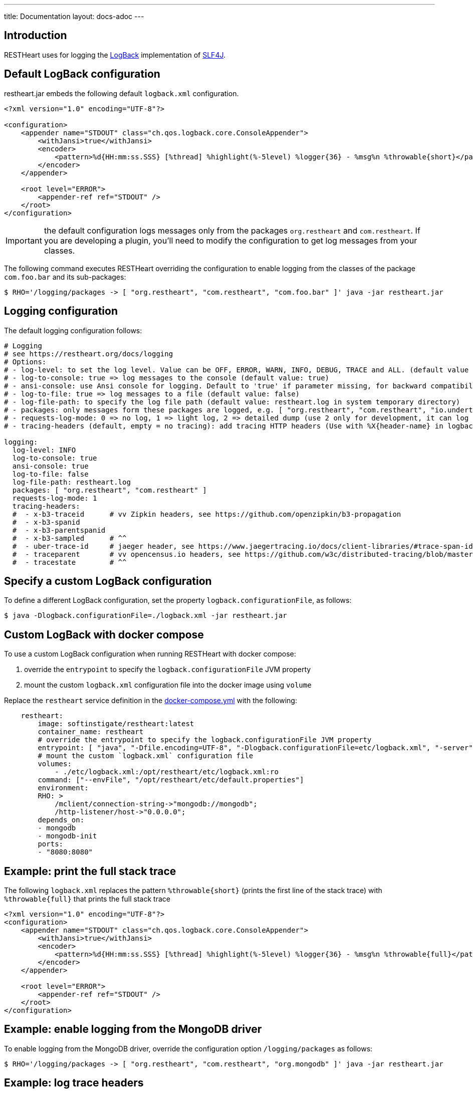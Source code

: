 ---
title: Documentation
layout: docs-adoc
---

== Introduction

RESTHeart uses for logging the http://logback.qos.ch[LogBack] implementation of http://www.slf4j.org[SLF4J].

== Default LogBack configuration

restheart.jar embeds the following default `logback.xml` configuration.

[source,xml]
----
<?xml version="1.0" encoding="UTF-8"?>

<configuration>
    <appender name="STDOUT" class="ch.qos.logback.core.ConsoleAppender">
        <withJansi>true</withJansi>
        <encoder>
            <pattern>%d{HH:mm:ss.SSS} [%thread] %highlight(%-5level) %logger{36} - %msg%n %throwable{short}</pattern>
        </encoder>
    </appender>

    <root level="ERROR">
        <appender-ref ref="STDOUT" />
    </root>
</configuration>
----

IMPORTANT: the default configuration logs messages only from the packages `org.restheart` and `com.restheart`. If you are developing a plugin, you'll need to modify the configuration to get log messages from your classes.

The following command executes RESTHeart overriding the configuration to enable logging from the classes of the package `com.foo.bar` and its sub-packages:

[source,bash]
----
$ RHO='/logging/packages -> [ "org.restheart", "com.restheart", "com.foo.bar" ]' java -jar restheart.jar
----

== Logging configuration

The default logging configuration follows:

[source,yml]
----
# Logging
# see https://restheart.org/docs/logging
# Options:
# - log-level: to set the log level. Value can be OFF, ERROR, WARN, INFO, DEBUG, TRACE and ALL. (default value is INFO)
# - log-to-console: true => log messages to the console (default value: true)
# - ansi-console: use Ansi console for logging. Default to 'true' if parameter missing, for backward compatibility
# - log-to-file: true => log messages to a file (default value: false)
# - log-file-path: to specify the log file path (default value: restheart.log in system temporary directory)
# - packages: only messages form these packages are logged, e.g. [ "org.restheart", "com.restheart", "io.undertow", "org.mongodb" ]
# - requests-log-mode: 0 => no log, 1 => light log, 2 => detailed dump (use 2 only for development, it can log credentials)
# - tracing-headers (default, empty = no tracing): add tracing HTTP headers (Use with %X{header-name} in logback.xml); see https://restheart.org/docs/auditing

logging:
  log-level: INFO
  log-to-console: true
  ansi-console: true
  log-to-file: false
  log-file-path: restheart.log
  packages: [ "org.restheart", "com.restheart" ]
  requests-log-mode: 1
  tracing-headers:
  #  - x-b3-traceid      # vv Zipkin headers, see https://github.com/openzipkin/b3-propagation
  #  - x-b3-spanid
  #  - x-b3-parentspanid
  #  - x-b3-sampled      # ^^
  #  - uber-trace-id     # jaeger header, see https://www.jaegertracing.io/docs/client-libraries/#trace-span-identity
  #  - traceparent       # vv opencensus.io headers, see https://github.com/w3c/distributed-tracing/blob/master/trace_context/HTTP_HEADER_FORMAT.md
  #  - tracestate        # ^^
----

== Specify a custom LogBack configuration

To define a different LogBack configuration, set the property `logback.configurationFile`, as follows:

[source,bash]
$ java -Dlogback.configurationFile=./logback.xml -jar restheart.jar

== Custom LogBack with docker compose

To use a custom LogBack configuration when running RESTHeart with docker compose:

1. override the `entrypoint` to specify the `logback.configurationFile` JVM property
2. mount the custom `logback.xml` configuration file into the docker image using `volume`

Replace the `restheart` service definition in the link:https://github.com/SoftInstigate/restheart/blob/master/docker-compose.yml[docker-compose.yml] with the following:

[source,yml]
----
    restheart:
        image: softinstigate/restheart:latest
        container_name: restheart
        # override the entrypoint to specify the logback.configurationFile JVM property
        entrypoint: [ "java", "-Dfile.encoding=UTF-8", "-Dlogback.configurationFile=etc/logback.xml", "-server", "-jar", "restheart.jar", "etc/restheart.yml"]
        # mount the custom `logback.xml` configuration file
        volumes:
            - ./etc/logback.xml:/opt/restheart/etc/logback.xml:ro
        command: ["--envFile", "/opt/restheart/etc/default.properties"]
        environment:
        RHO: >
            /mclient/connection-string->"mongodb://mongodb";
            /http-listener/host->"0.0.0.0";
        depends_on:
        - mongodb
        - mongodb-init
        ports:
        - "8080:8080"
----

== Example: print the full stack trace

The following `logback.xml` replaces the pattern `%throwable{short}` (prints the first line of the stack trace) with `%throwable{full}` that prints the full stack trace

[source,xml]
----
<?xml version="1.0" encoding="UTF-8"?>
<configuration>
    <appender name="STDOUT" class="ch.qos.logback.core.ConsoleAppender">
        <withJansi>true</withJansi>
        <encoder>
            <pattern>%d{HH:mm:ss.SSS} [%thread] %highlight(%-5level) %logger{36} - %msg%n %throwable{full}</pattern>
        </encoder>
    </appender>

    <root level="ERROR">
        <appender-ref ref="STDOUT" />
    </root>
</configuration>
----

== Example: enable logging from the MongoDB driver

To enable logging from the MongoDB driver, override the configuration option `/logging/packages` as follows:

[source,bash]
----
$ RHO='/logging/packages -> [ "org.restheart", "com.restheart", "org.mongodb" ]' java -jar restheart.jar 
----

== Example: log trace headers

Trace headers allow to trace a request context propagation across service boundaries. See for reference link:https://github.com/openzipkin/b3-propagation[b3-propagation]

Too enable log trace headers first override the `/logging/equests-log-trace-headers` configuration options

Then a custom `logback.xml` with the following `pattern` (note that it includes `%X{x-b3-traceid}`) must be used:

[source,xml]
----
<?xml version="1.0" encoding="UTF-8"?>
<configuration>
    <appender name="STDOUT" class="ch.qos.logback.core.ConsoleAppender">
        <withJansi>true</withJansi>
        <encoder>
            <pattern>%d{yyyy-MM-dd HH:mm:ss.SSS} [%thread / %X{x-b3-traceid}] %-5level %logger{36} - %msg%n</pattern>
        </encoder>
    </appender>

    <root level="ERROR">
        <appender-ref ref="STDOUT" />
    </root>
</configuration>
----

[source,bash]
----
$ RHO='/logging/requests-log-trace-headers -> [ "x-b3-traceid", "uber-trace-id", "traceparent" ]' java -Dlogback.configurationFile=./logback.xml -jar restheart.jar
----

NOTE: Watch link:https://www.youtube.com/watch?v=dzggm7Wp2fU&t=1152s[Logging]